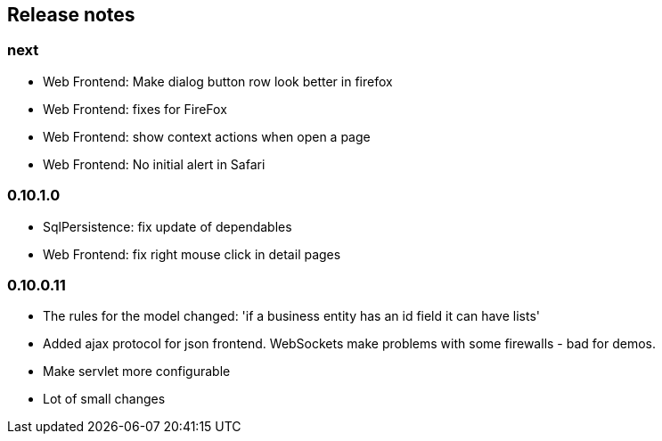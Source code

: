 == Release notes

=== next
* Web Frontend: Make dialog button row look better in firefox
* Web Frontend: fixes for FireFox
* Web Frontend: show context actions when open a page
* Web Frontend: No initial alert in Safari

=== 0.10.1.0
* SqlPersistence: fix update of dependables
* Web Frontend: fix right mouse click in detail pages

=== 0.10.0.11

* The rules for the model changed: 'if a business entity has an id field it can have lists'
* Added ajax protocol for json frontend. WebSockets make problems with some firewalls - bad for demos.
* Make servlet more configurable
* Lot of small changes